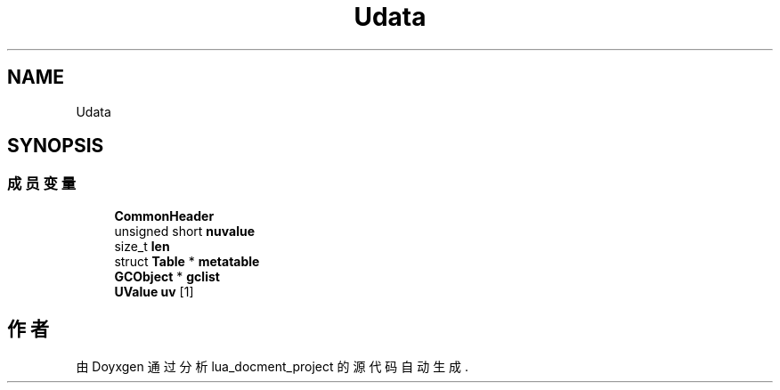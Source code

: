 .TH "Udata" 3 "2020年 九月 8日 星期二" "Version 1.0" "lua_docment_project" \" -*- nroff -*-
.ad l
.nh
.SH NAME
Udata
.SH SYNOPSIS
.br
.PP
.SS "成员变量"

.in +1c
.ti -1c
.RI "\fBCommonHeader\fP"
.br
.ti -1c
.RI "unsigned short \fBnuvalue\fP"
.br
.ti -1c
.RI "size_t \fBlen\fP"
.br
.ti -1c
.RI "struct \fBTable\fP * \fBmetatable\fP"
.br
.ti -1c
.RI "\fBGCObject\fP * \fBgclist\fP"
.br
.ti -1c
.RI "\fBUValue\fP \fBuv\fP [1]"
.br
.in -1c

.SH "作者"
.PP 
由 Doyxgen 通过分析 lua_docment_project 的 源代码自动生成\&.
